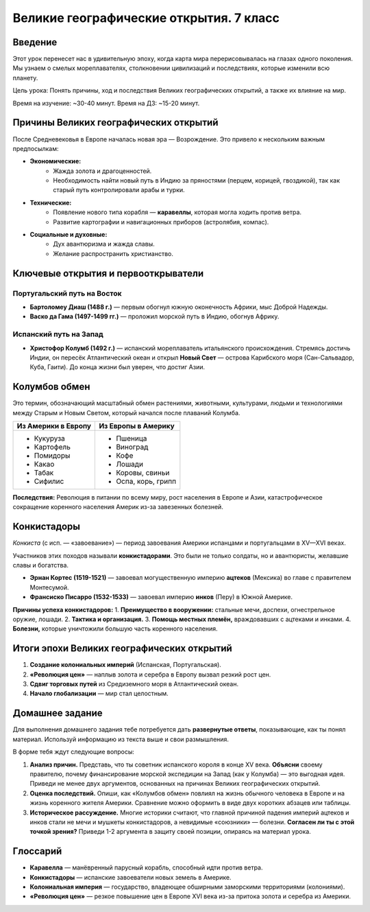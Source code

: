 ==============================================
Великие географические открытия. 7 класс
==============================================

Введение
========
Этот урок перенесет нас в удивительную эпоху, когда карта мира перерисовывалась на глазах одного поколения. Мы узнаем о смелых мореплавателях, столкновении цивилизаций и последствиях, которые изменили всю планету.

Цель урока: Понять причины, ход и последствия Великих географических открытий, а также их влияние на мир.

Время на изучение: ~30-40 минут.
Время на ДЗ: ~15-20 минут.

Причины Великих географических открытий
=======================================
После Средневековья в Европе началась новая эра — Возрождение. Это привело к нескольким важным предпосылкам:

* **Экономические:**
    - Жажда золота и драгоценностей.
    - Необходимость найти новый путь в Индию за пряностями (перцем, корицей, гвоздикой), так как старый путь контролировали арабы и турки.
* **Технические:**
    - Появление нового типа корабля — **каравеллы**, которая могла ходить против ветра.
    - Развитие картографии и навигационных приборов (астролябия, компас).
* **Социальные и духовные:**
    - Дух авантюризма и жажда славы.
    - Желание распространить христианство.

Ключевые открытия и первооткрыватели
====================================

Португальский путь на Восток
----------------------------
* **Бартоломеу Диаш (1488 г.)** — первым обогнул южную оконечность Африки, мыс Доброй Надежды.
* **Васко да Гама (1497-1499 гг.)** — проложил морской путь в Индию, обогнув Африку.

Испанский путь на Запад
-----------------------
* **Христофор Колумб (1492 г.)** — испанский мореплаватель итальянского происхождения. Стремясь достичь Индии, он пересёк Атлантический океан и открыл **Новый Свет** — острова Карибского моря (Сан-Сальвадор, Куба, Гаити). До конца жизни был уверен, что достиг Азии.

Колумбов обмен
==============
Это термин, обозначающий масштабный обмен растениями, животными, культурами, людьми и технологиями между Старым и Новым Светом, который начался после плаваний Колумба.

+-------------------------+-------------------------+
| **Из Америки в Европу** | **Из Европы в Америку** |
+=========================+=========================+
| * Кукуруза              | * Пшеница               |
| * Картофель             | * Виноград              |
| * Помидоры              | * Кофе                  |
| * Какао                 | * Лошади                |
| * Табак                 | * Коровы, свиньи        |
| * Сифилис               | * Оспа, корь, грипп     |
+-------------------------+-------------------------+

**Последствия:** Революция в питании по всему миру, рост населения в Европе и Азии, катастрофическое сокращение коренного населения Америк из-за завезенных болезней.

Конкистадоры
============
*Конкиста* (с исп. — «завоевание») — период завоевания Америки испанцами и португальцами в XV—XVI веках.

Участников этих походов называли **конкистадорами**. Это были не только солдаты, но и авантюристы, желавшие славы и богатства.

* **Эрнан Кортес (1519-1521)** — завоевал могущественную империю **ацтеков** (Мексика) во главе с правителем Монтесумой.
* **Франсиско Писарро (1532-1533)** — завоевал империю **инков** (Перу) в Южной Америке.

**Причины успеха конкистадоров:**
1. **Преимущество в вооружении:** стальные мечи, доспехи, огнестрельное оружие, лошади.
2. **Тактика и организация.**
3. **Помощь местных племён,** враждовавших с ацтеками и инками.
4. **Болезни,** которые уничтожили большую часть коренного населения.

Итоги эпохи Великих географических открытий
===========================================
1. **Создание колониальных империй** (Испанская, Португальская).
2. **«Революция цен»** — наплыв золота и серебра в Европу вызвал резкий рост цен.
3. **Сдвиг торговых путей** из Средиземного моря в Атлантический океан.
4. **Начало глобализации** — мир стал целостным.

Домашнее задание
================

Для выполнения домашнего задания тебе потребуется дать **развернутые ответы**, показывающие, как ты понял материал. Используй информацию из текста выше и свои размышления.

В форме тебя ждут следующие вопросы:

1.  **Анализ причин.** Представь, что ты советник испанского короля в конце XV века. **Объясни** своему правителю, почему финансирование морской экспедиции на Запад (как у Колумба) — это выгодная идея. Приведи не менее двух аргументов, основанных на причинах Великих географических открытий.

2.  **Оценка последствий.** Опиши, как «Колумбов обмен» повлиял на жизнь обычного человека в Европе и на жизнь коренного жителя Америки. Сравнение можно оформить в виде двух коротких абзацев или таблицы.

3.  **Историческое рассуждение.** Многие историки считают, что главной причиной падения империй ацтеков и инков стали не мечи и мушкеты конкистадоров, а невидимые «союзники» — болезни. **Согласен ли ты с этой точкой зрения?** Приведи 1-2 аргумента в защиту своей позиции, опираясь на материал урока.

Глоссарий
=========
* **Каравелла** — манёвренный парусный корабль, способный идти против ветра.
* **Конкистадоры** — испанские завоеватели новых земель в Америке.
* **Колониальная империя** — государство, владеющее обширными заморскими территориями (колониями).
* **«Революция цен»** — резкое повышение цен в Европе XVI века из-за притока золота и серебра из Америки.

